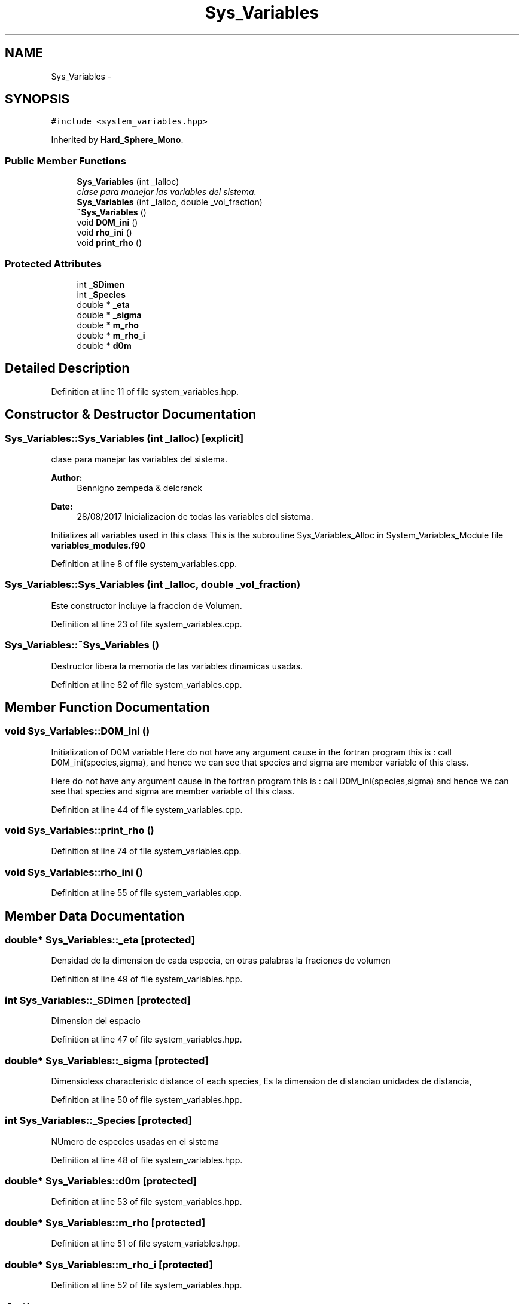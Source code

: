 .TH "Sys_Variables" 3 "Thu Nov 16 2017" "Version 1" "Hard_Spheere" \" -*- nroff -*-
.ad l
.nh
.SH NAME
Sys_Variables \- 
.SH SYNOPSIS
.br
.PP
.PP
\fC#include <system_variables\&.hpp>\fP
.PP
Inherited by \fBHard_Sphere_Mono\fP\&.
.SS "Public Member Functions"

.in +1c
.ti -1c
.RI "\fBSys_Variables\fP (int _Ialloc)"
.br
.RI "\fIclase para manejar las variables del sistema\&. \fP"
.ti -1c
.RI "\fBSys_Variables\fP (int _Ialloc, double _vol_fraction)"
.br
.ti -1c
.RI "\fB~Sys_Variables\fP ()"
.br
.ti -1c
.RI "void \fBD0M_ini\fP ()"
.br
.ti -1c
.RI "void \fBrho_ini\fP ()"
.br
.ti -1c
.RI "void \fBprint_rho\fP ()"
.br
.in -1c
.SS "Protected Attributes"

.in +1c
.ti -1c
.RI "int \fB_SDimen\fP"
.br
.ti -1c
.RI "int \fB_Species\fP"
.br
.ti -1c
.RI "double * \fB_eta\fP"
.br
.ti -1c
.RI "double * \fB_sigma\fP"
.br
.ti -1c
.RI "double * \fBm_rho\fP"
.br
.ti -1c
.RI "double * \fBm_rho_i\fP"
.br
.ti -1c
.RI "double * \fBd0m\fP"
.br
.in -1c
.SH "Detailed Description"
.PP 
Definition at line 11 of file system_variables\&.hpp\&.
.SH "Constructor & Destructor Documentation"
.PP 
.SS "Sys_Variables::Sys_Variables (int _Ialloc)\fC [explicit]\fP"

.PP
clase para manejar las variables del sistema\&. 
.PP
\fBAuthor:\fP
.RS 4
Bennigno zempeda & delcranck 
.RE
.PP
\fBDate:\fP
.RS 4
28/08/2017 Inicializacion de todas las variables del sistema\&.
.RE
.PP
Initializes all variables used in this class This is the subroutine Sys_Variables_Alloc in System_Variables_Module file \fBvariables_modules\&.f90\fP 
.PP
Definition at line 8 of file system_variables\&.cpp\&.
.SS "Sys_Variables::Sys_Variables (int _Ialloc, double _vol_fraction)"
Este constructor incluye la fraccion de Volumen\&. 
.PP
Definition at line 23 of file system_variables\&.cpp\&.
.SS "Sys_Variables::~Sys_Variables ()"
Destructor libera la memoria de las variables dinamicas usadas\&. 
.PP
Definition at line 82 of file system_variables\&.cpp\&.
.SH "Member Function Documentation"
.PP 
.SS "void Sys_Variables::D0M_ini ()"
Initialization of D0M variable Here do not have any argument cause in the fortran program this is : call D0M_ini(species,sigma), and hence we can see that species and sigma are member variable of this class\&.
.PP
Here do not have any argument cause in the fortran program this is : call D0M_ini(species,sigma) and hence we can see that species and sigma are member variable of this class\&. 
.PP
Definition at line 44 of file system_variables\&.cpp\&.
.SS "void Sys_Variables::print_rho ()"

.PP
Definition at line 74 of file system_variables\&.cpp\&.
.SS "void Sys_Variables::rho_ini ()"

.PP
Definition at line 55 of file system_variables\&.cpp\&.
.SH "Member Data Documentation"
.PP 
.SS "double* Sys_Variables::_eta\fC [protected]\fP"
Densidad de la dimension de cada especia, en otras palabras la fraciones de volumen 
.PP
Definition at line 49 of file system_variables\&.hpp\&.
.SS "int Sys_Variables::_SDimen\fC [protected]\fP"
Dimension del espacio 
.PP
Definition at line 47 of file system_variables\&.hpp\&.
.SS "double* Sys_Variables::_sigma\fC [protected]\fP"
Dimensioless characteristc distance of each species, Es la dimension de distanciao unidades de distancia, 
.PP
Definition at line 50 of file system_variables\&.hpp\&.
.SS "int Sys_Variables::_Species\fC [protected]\fP"
NUmero de especies usadas en el sistema 
.PP
Definition at line 48 of file system_variables\&.hpp\&.
.SS "double* Sys_Variables::d0m\fC [protected]\fP"

.PP
Definition at line 53 of file system_variables\&.hpp\&.
.SS "double* Sys_Variables::m_rho\fC [protected]\fP"

.PP
Definition at line 51 of file system_variables\&.hpp\&.
.SS "double* Sys_Variables::m_rho_i\fC [protected]\fP"

.PP
Definition at line 52 of file system_variables\&.hpp\&.

.SH "Author"
.PP 
Generated automatically by Doxygen for Hard_Spheere from the source code\&.
